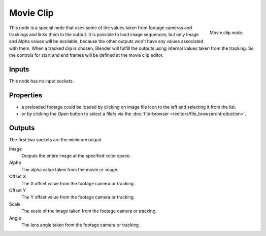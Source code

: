 
**********
Movie Clip
**********

.. figure:: /images/compositing_nodes_movieclip.png
   :align: right
   :width: 150px

   Movie clip node.

This node is a special node that uses some of the values taken from
footage cameras and trackings and links them to the output.
It is possible to load image sequences, but only Image and Alpha values 
will be available, because  the other outputs won't have any values 
associated with them.
When a tracked clip is chosen, Blender will fulfill the outputs using 
internal values taken from the tracking. So the controls for 
start and end frames will be defined at the movie clip editor.


Inputs
======

This node has no input sockets.


Properties
==========

- a preloaded footage could be loaded by clicking on image file icon to the left and 
  selecting it from the list.
- or by clicking the *Open* button to select a file/s via the
  :doc:`file-browser </editors/file_browser/introduction>`.


Outputs
=======

The first two sockets are the minimum output.

Image
   Outputs the entire image at the specified color space.
Alpha
   The alpha value taken from the movie or image.
Offset X
   The X offset value from the footage camera or tracking.
Offset Y
   The Y offset value from the footage camera or tracking.
Scale
   The scale of the image taken from the footage camera or tracking.
Angle 
   The lens angle taken from the footage camera or tracking.
